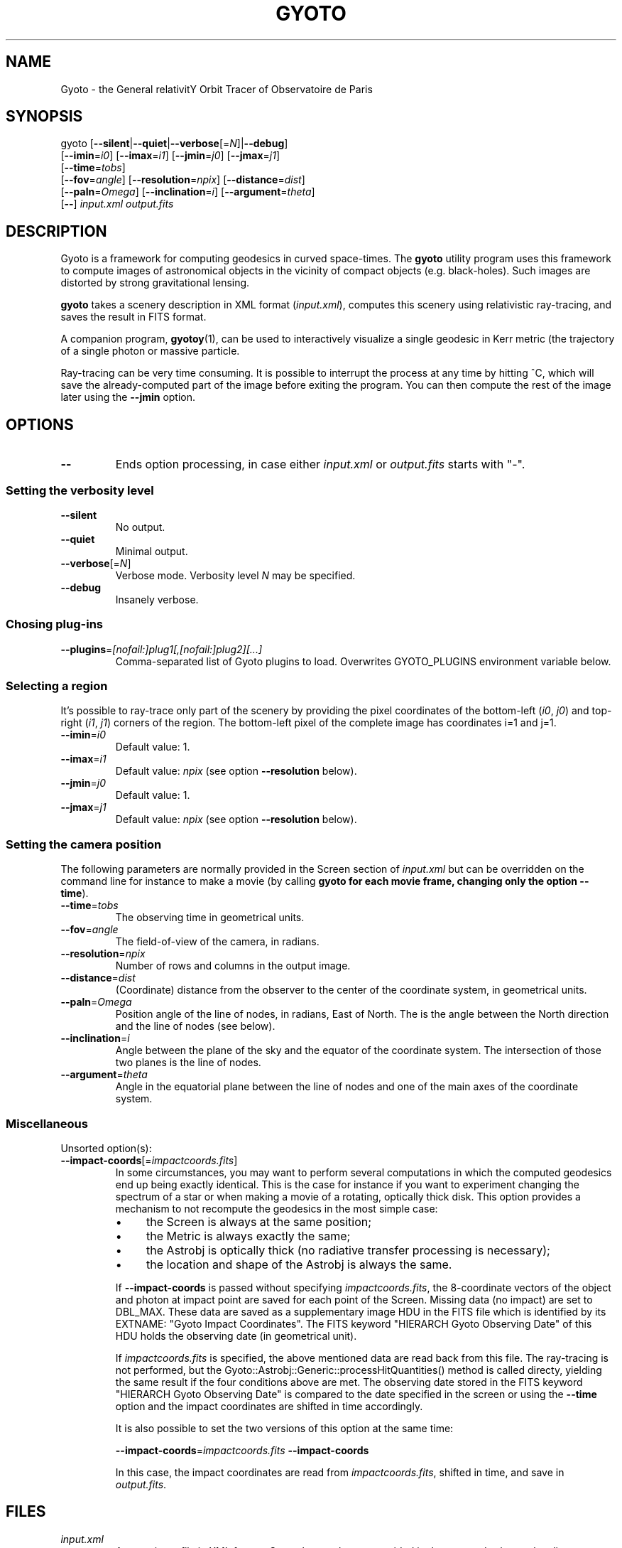 .\" Process this file with
.\" groff -man -Tascii foo.1
.\"
.TH GYOTO 1 "AUGUST 2011" Science "User Manuals"
.SH NAME
Gyoto \- the General relativitY Orbit Tracer of Observatoire de Paris
.SH SYNOPSIS
gyoto [\fB\-\-silent\fR|\fB\-\-quiet\fR|\fB\-\-verbose\fR[=\fIN\fR]|\fB\-\-debug\fR]
      [\fB\-\-imin\fR=\fIi0\fR] [\fB\-\-imax\fR=\fIi1\fR] [\fB\-\-jmin\fR=\fIj0\fR] [\fB\-\-jmax\fR=\fIj1\fR]
      [\fB\-\-time\fR=\fItobs\fR] 
      [\fB\-\-fov\fR=\fIangle\fR] [\fB\-\-resolution\fR=\fInpix\fR] [\fB\-\-distance\fR=\fIdist\fR]
      [\fB\-\-paln\fR=\fIOmega\fR] [\fB\-\-inclination\fR=\fIi\fR] [\fB\-\-argument\fR=\fItheta\fR]
      [\fB\-\-\fR] \fIinput.xml \fIoutput.fits
.SH DESCRIPTION
Gyoto is a framework for computing geodesics in curved
space-times. The \fBgyoto\fR utility program uses this framework to
compute images of astronomical objects in the vicinity of compact
objects (e.g. black-holes). Such images are distorted by strong
gravitational lensing.

\fBgyoto\fR takes a scenery description in XML format
(\fIinput.xml\fR), computes this scenery using relativistic
ray-tracing, and saves the result in FITS format.

A companion program, \fBgyotoy\fR(1), can be used to interactively
visualize a single geodesic in Kerr metric (the trajectory of a single
photon or massive particle.

Ray-tracing can be very time consuming. It is possible to interrupt
the process at any time by hitting ^C, which will save the
already-computed part of the image before exiting the program. You can
then compute the rest of the image later using the \fB\-\-jmin\fR
option.

.SH OPTIONS
.IP \fB\-\-
Ends option processing, in case either \fIinput.xml\fR or
\fIoutput.fits\fR starts with "\-".
.SS Setting the verbosity level
.IP \fB\-\-silent\fR
No output.
.IP \fB\-\-quiet\fR
Minimal output.
.IP \fB\-\-verbose\fR[=\fIN\fR]
Verbose mode. Verbosity level \fIN\fR may be specified.
.IP \fB\-\-debug\fR
Insanely verbose.

.SS Chosing plug-ins
.IP \fB\-\-plugins\fR=\fI[nofail:]plug1[,[nofail:]plug2][...]
Comma-separated list of Gyoto plugins to load. Overwrites GYOTO_PLUGINS
environment variable below.

.SS Selecting a region
It's possible to ray-trace only part of the scenery by providing the
pixel coordinates of the bottom-left (\fIi0\fR, \fIj0\fR) and
top-right (\fIi1\fR, \fIj1\fR) corners of the region. The bottom-left
pixel of the complete image has coordinates i=1 and j=1.
.IP \fB\-\-imin\fR=\fIi0
Default value: 1.
.IP \fB\-\-imax\fR=\fIi1
Default value: \fInpix\fR (see option \fB\-\-resolution\fR below).
.IP \fB\-\-jmin\fR=\fIj0
Default value: 1.
.IP \fB\-\-jmax\fR=\fIj1
Default value: \fInpix\fR (see option \fB\-\-resolution\fR below).

.SS Setting the camera position
The following parameters are normally provided in the Screen section
of \fIinput.xml\fR but can be overridden on the command line for
instance to make a movie (by calling \fBgyoto\fB for each movie frame,
changing only the option \fB\-\-time\fR).
.IP \fB\-\-time\fR=\fItobs
The observing time in geometrical units.
.IP \fB\-\-fov\fR=\fIangle\fR
The field-of-view of the camera, in radians.
.IP \fB\-\-resolution\fR=\fInpix\fR
Number of rows and columns in the output image.
.IP \fB\-\-distance\fR=\fIdist\fR
(Coordinate) distance from the observer to the center of the
coordinate system, in geometrical units.
.IP \fB\-\-paln\fR=\fIOmega\fR
Position angle of the line of nodes, in radians, East of North. The is
the angle between the North direction and the line of nodes (see
below).
.IP \fB\-\-inclination\fR=\fIi\fR
Angle between the plane of the sky and the equator of the coordinate
system. The intersection of those two planes is the line of nodes.
.IP \fB\-\-argument\fR=\fItheta\fR
Angle in the equatorial plane between the line of nodes and one of the
main axes of the coordinate system.

.SS Miscellaneous
Unsorted option(s):
.IP \fB\-\-impact\-coords\fR[=\fIimpactcoords.fits\fR]
In some circumstances, you may want to perform several computations in
which the computed geodesics end up being exactly identical. This is
the case for instance if you want to experiment changing the spectrum
of a star or when making a movie of a rotating, optically thick
disk. This option provides a mechanism to not recompute the geodesics
in the most simple case:
.
.RS
.IP \(bu 4
the Screen is always at the same position;
.IP \(bu 4
the Metric is always exactly the same;
.IP \(bu 4
the Astrobj is optically thick (no radiative transfer processing is
necessary);
.IP \(bu 4
the location and shape of the Astrobj is always the same.
.RE
.
.IP
If \fB\-\-impact\-coords\fR is passed without specifying
\fIimpactcoords.fits\fR, the 8-coordinate vectors of the object and
photon at impact point are saved for each point of the Screen. Missing
data (no impact) are set to DBL_MAX. These data are saved as a
supplementary image HDU in the FITS file which is identified by its
EXTNAME: "Gyoto Impact Coordinates". The FITS keyword "HIERARCH Gyoto
Observing Date" of this HDU holds the observing date (in geometrical
unit).
.IP
If \fIimpactcoords.fits\fR is specified, the above mentioned data are
read back from this file. The ray-tracing is not performed, but the
Gyoto::Astrobj::Generic::processHitQuantities() method is called
directy, yielding the same result if the four conditions above are
met. The observing date stored in the FITS keyword "HIERARCH Gyoto
Observing Date" is compared to the date specified in the screen or
using the \fB\-\-time\fR option and the impact coordinates are shifted
in time accordingly.
.IP
It is also possible to set the two versions of this option at the same time:
.IP
\fB\-\-impact\-coords\fR=\fIimpactcoords.fits\fR \fB\-\-impact\-coords\fR
.IP
In this case, the impact coordinates are read from
\fIimpactcoords.fits\fR, shifted in time, and save in
\fIoutput.fits\fR.
.RE

.SH FILES
.IP \fIinput.xml
A gyoto input file in XML format. Several examples are provided in the
source doc/examples directory. Depending on how you installed
\fBgyoto\fR, they may be installed on your system in a place such as
\fI/usr/share/doc/libgyoto/examples/\fR.
.IP \fIoutput.fits
The output image in FITS format. \fBgyoto\fR will not overwrite
\fIoutput.fits\fR unless it is prefixed with an (escaped) "!": "gyoto
in.xml \\!out.fits". This file may actually consist in a stack of
images depending on the Gyoto Quantities and on the Spectrometer
specified in \fIinput.xml\fR. For further information on the FITS
format, see \fIhttp://fits.gsfc.nasa.gov/\fR.
.SH ENVIRONMENT
.IP GYOTO_PLUGINS
Gyoto astronomical objects and metrics are implemented in plug-ins. To
use more (or less!) than the standard plug-ins, you may set the
environment variable GYOTO_PLUGINS to a comma-separated list of
plug-ins. \fBgyoto\fR will exit with an error status if unable to load
a specified plug-in, unless it is prefixed with "nofail:" in
GYOTO_PLUGINS. This environment variable is overwritten byt he
\fB\-\-plugins\fR command-line parameter. Default value:
"stdplug,nofail:lorene". Gyoto attempts to find plug-ins first by
relying on the system's dynamic linker (so paths in
e.g. LD_LIBRARY_PATH and ld.so.conf are searched first). If that
fails, it looks in PREFIX/lib/gyoto/ and finally in
PREFIX/lib/gyoto/SOVERS/ where PREFIX and SOVERS are two compile-time
options. PREFIX usually is /usr/local or /usr. At the time of writing,
SOVERS is 0.0.0.
.SH EXIT STATUS
\fBgyoto\fR returns \fB0\fR upon success, \fB1\fR if unable to parse
the command line or to interpret \fIinput.xml\fR, and a CFITSIO error
code if an error occurs when trying to open, write to, or close
\fIoutput.fits\fR. Refer to the CFITSIO documentation for more
details.
.SH AUTHOR
Thibaut Paumard <thibaut.paumard@obspm.fr> wrote this manual.
.SH "SEE ALSO"
.BR gyotoy (1)
